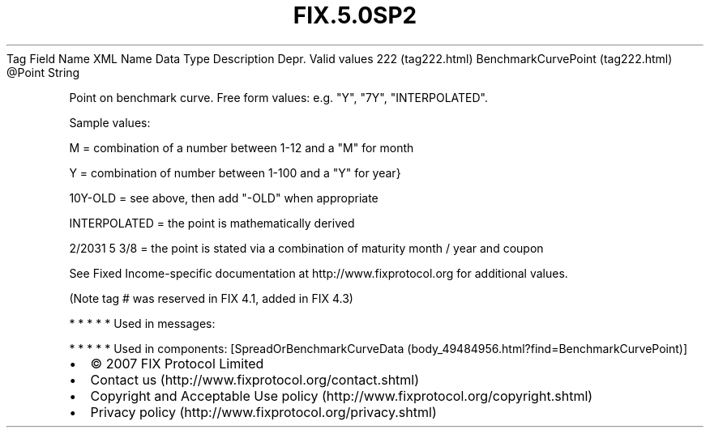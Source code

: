 .TH FIX.5.0SP2 "" "" "Tag #222"
Tag
Field Name
XML Name
Data Type
Description
Depr.
Valid values
222 (tag222.html)
BenchmarkCurvePoint (tag222.html)
\@Point
String
.PP
Point on benchmark curve. Free form values: e.g. "Y", "7Y",
"INTERPOLATED".
.PP
Sample values:
.PP
M = combination of a number between 1-12 and a "M" for month
.PP
Y = combination of number between 1-100 and a "Y" for year}
.PP
10Y-OLD = see above, then add "-OLD" when appropriate
.PP
INTERPOLATED = the point is mathematically derived
.PP
2/2031 5 3/8 = the point is stated via a combination of maturity
month / year and coupon
.PP
See Fixed Income-specific documentation at
http://www.fixprotocol.org for additional values.
.PP
(Note tag # was reserved in FIX 4.1, added in FIX 4.3)
.PP
   *   *   *   *   *
Used in messages:
.PP
   *   *   *   *   *
Used in components:
[SpreadOrBenchmarkCurveData (body_49484956.html?find=BenchmarkCurvePoint)]

.PD 0
.P
.PD

.PP
.PP
.IP \[bu] 2
© 2007 FIX Protocol Limited
.IP \[bu] 2
Contact us (http://www.fixprotocol.org/contact.shtml)
.IP \[bu] 2
Copyright and Acceptable Use policy (http://www.fixprotocol.org/copyright.shtml)
.IP \[bu] 2
Privacy policy (http://www.fixprotocol.org/privacy.shtml)
